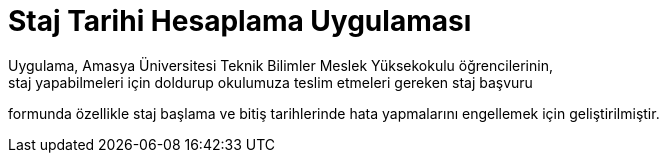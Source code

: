 = Staj Tarihi Hesaplama Uygulaması
Uygulama, Amasya Üniversitesi Teknik Bilimler Meslek Yüksekokulu öğrencilerinin, 
staj yapabilmeleri için doldurup okulumuza teslim etmeleri gereken staj başvuru 
formunda özellikle staj başlama ve bitiş tarihlerinde hata yapmalarını engellemek 
için geliştirilmiştir.
